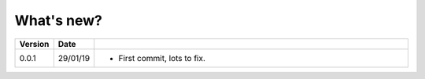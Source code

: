 .. _whats_new:

What's new?
===========

.. list-table::
   :widths: 7 7 86
   :header-rows: 1

   * - Version
     - Date
     -
   * - 0.0.1
     - 29/01/19
     - - First commit, lots to fix.

